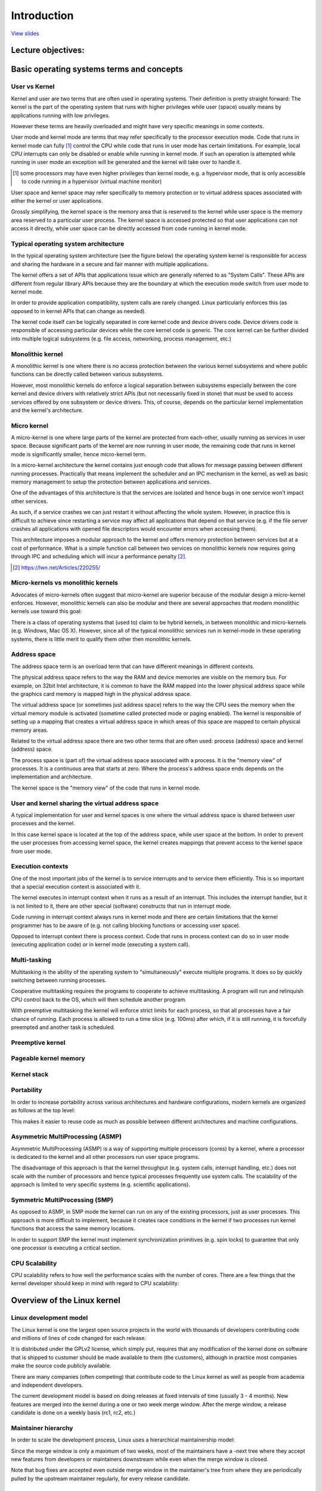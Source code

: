 ============
Introduction
============

`View slides <intro-slides.html>`_

.. slideconf::
   :autoslides: False
   :theme: single-level

Lecture objectives:
===================

.. slide:: Introduction
   :inline-contents: True
   :level: 2

   * Basic operating systems terms and concepts

   * Overview of the Linux kernel


Basic operating systems terms and concepts
==========================================

User vs Kernel
--------------

.. slide:: User vs Kernel
   :level: 2

   * Execution modes

     * Kernel mode

     * User mode

   * Memory protection

     * Kernel-space

     * User-space


Kernel and user are two terms that are often used in operating
systems. Their definition is pretty straight forward: The kernel is
the part of the operating system that runs with higher privileges
while user (space) usually means by applications running with low
privileges.

However these terms are heavily overloaded and might have very
specific meanings in some contexts.

User mode and kernel mode are terms that may refer specifically to the
processor execution mode. Code that runs in kernel mode can fully
[#hypervisor]_ control the CPU while code that runs in user mode has
certain limitations. For example, local CPU interrupts can only be
disabled or enable while running in kernel mode. If such an operation
is attempted while running in user mode an exception will be generated
and the kernel will take over to handle it.

.. [#hypervisor] some processors may have even higher privileges than
                 kernel mode, e.g. a hypervisor mode, that is only
                 accessible to code running in a hypervisor (virtual
                 machine monitor)

User space and kernel space may refer specifically to memory
protection or to virtual address spaces associated with either the
kernel or user applications.

Grossly simplifying, the kernel space is the memory area that is
reserved to the kernel while user space is the memory area reserved to
a particular user process. The kernel space is accessed protected so
that user applications can not access it directly, while user space
can be directly accessed from code running in kernel mode.


Typical operating system architecture
-------------------------------------

In the typical operating system architecture (see the figure below)
the operating system kernel is responsible for access and sharing the
hardware in a secure and fair manner with multiple applications.

.. slide:: Typical operating system architecture
   :level: 2
   :inline-contents: True

   .. ditaa::

      +---------------+  +--------------+      +---------------+  -\
      | Application 1 |  | Application2 | ...  | Application n |   |
      +---------------+  +--------------+      +---------------+   |> User space
              |                 |                      |           |
              v                 v                      v          -/
      +--------------------------------------------------------+  -\
      |                 System Call Interface                  |   |
      +--------------------------------------------------------+   |
              |                 |                      |           |
              v                 v                      v           |> Kernel space
      +--------------------------------------------------------+   |
      |                       Kernel                           |   |
      +--------------------------------------------------------+   |
      |                   Device drivers                       |   |
      +--------------------------------------------------------+  -/
              |                 |                      |          -\
              v                 v                      v           |> Hardware
                                                                  -/



The kernel offers a set of APIs that applications issue which are
generally referred to as "System Calls". These APIs are different from
regular library APIs because they are the boundary at which the
execution mode switch from user mode to kernel mode.

In order to provide application compatibility, system calls are rarely
changed. Linux particularly enforces this (as opposed to in kernel
APIs that can change as needed).

The kernel code itself can be logically separated in core kernel
code and device drivers code. Device drivers code is responsible of
accessing particular devices while the core kernel code is
generic. The core kernel can be further divided into multiple logical
subsystems (e.g. file access, networking, process management, etc.)


Monolithic kernel
-----------------

A monolithic kernel is one where there is no access protection between
the various kernel subsystems and where public functions can be
directly called between various subsystems.


.. slide:: Monolithic kernel
   :level: 2
   :inline-contents: True

   .. ditaa::

      +-----+          +-----+          +-----+
      | App |          | App |          | App |
      +-----+          +-----+          +-----+
         |                |                |                 User
      =--|-------=--------|--------=-------|-------------------=-
         |                |                |               Kernel
         v                v                v
      +--------------------------------------------------------+
      |                 System Call Interface                  |
      +--------------------------------------------------------+
                |                                    |
                v                                    v
             +-----+                              +-----+
             |     |<---------------------------->|     |    Kernel
             |     |<---+                +------->|     |  functions
             +--+--+    |                |        +-----+
                |       |                |           ^
                |       |     +-----+    |           |
                |+------+---->|     |<---+           |
                ||      |     +-----+                |
                ||      |                            |
                vv      |                            v
             +--++-+    |                         +-----+
             |     |    +------------------------>|     |  Device
             |     |<---------------------------->|     |  Drivers
             +--+--+                              +--+--+
                |                                    |
                v                                    v
      +--------------------------------------------------------+
      |                         Hardware                       |
      +--------------------------------------------------------+


However, most monolithic kernels do enforce a logical separation
between subsystems especially between the core kernel and device
drivers with relatively strict APIs (but not necessarily fixed in
stone) that must be used to access services offered by one subsystem
or device drivers. This, of course, depends on the particular kernel
implementation and the kernel's architecture.


Micro kernel
------------

A micro-kernel is one where large parts of the kernel are protected
from each-other, usually running as services in user space. Because
significant parts of the kernel are now running in user mode, the
remaining code that runs in kernel mode is significantly smaller, hence
micro-kernel term.

.. slide:: Micro-kernel
   :level: 2
   :inline-contents: True

   .. ditaa::

        +-----+   +--------+  +---------+ +---------+
        | App |   | File   |  | Network | | Display |<--+
        |     |   | Server |  | Server  | | Server  |-+ |
        +-----+   +--------+  +---------+ +---------+ | |
         | ^                                          | |     User
        -|-|----------------------------------------=-|-|-------=-
         | |                                          | |   Kernel
         | |                                          | |
         | |                                          | |
         | |                                          | |
         | | Reply  +----------------------------+    | |
         | +--------|                            |----+ |
         +--------->|        Micro kernel        |------+
          Request   |  (IPC, Memory, Scheduler)  |
                    |                            |
                    +----------------------------+
                                 |
                                 v
        +--------------------------------------------------------+
        |                         Hardware                       |
        +--------------------------------------------------------+


In a micro-kernel architecture the kernel contains just enough code
that allows for message passing between different running
processes. Practically that means implement the scheduler and an IPC
mechanism in the kernel, as well as basic memory management to setup
the protection between applications and services.

One of the advantages of this architecture is that the services are
isolated and hence bugs in one service won't impact other services.

As such, if a service crashes we can just restart it without affecting
the whole system. However, in practice this is difficult to achieve
since restarting a service may affect all applications that depend on
that service (e.g. if the file server crashes all applications with
opened file descriptors would encounter errors when accessing them).

This architecture imposes a modular approach to the kernel and offers
memory protection between services but at a cost of performance. What
is a simple function call between two services on monolithic kernels
now requires going through IPC and scheduling which will incur a
performance penalty [#minix-vs-linux]_.

.. [#minix-vs-linux] https://lwn.net/Articles/220255/


Micro-kernels vs monolithic kernels
-----------------------------------

Advocates of micro-kernels often suggest that micro-kernel are
superior because of the modular design a micro-kernel
enforces. However, monolithic kernels can also be modular and there
are several approaches that modern monolithic kernels use toward this
goal:

.. slide:: Monolithic kernels *can* be modular
   :level: 2
   :inline-contents: True

   * Components can enabled or disabled at compile time

   * Support of loadable kernel modules (at runtime)

   * Organize the kernel in logical, independent subsystems

   * Strict interfaces but with low performance overhead: macros,
     inline functions, function pointers


There is a class of operating systems that (used to) claim to be
hybrid kernels, in between monolithic and micro-kernels (e.g. Windows,
Mac OS X). However, since all of the typical monolithic services run
in kernel-mode in these operating systems, there is little merit to
qualify them other then monolithic kernels.

.. slide:: "Hybrid" kernels
   :level: 2
   :inline-contents: True

   Many operating systems and kernel experts have dismissed the label
   as meaningless, and just marketing. Linus Torvalds said of this
   issue:

   "As to the whole 'hybrid kernel' thing - it's just marketing. It's
   'oh, those microkernels had good PR, how can we try to get good PR
   for our working kernel? Oh, I know, let's use a cool name and try
   to imply that it has all the PR advantages that that other system
   has'."


Address space
-------------

.. slide:: Address space
   :level: 2

   * Physical address space

     * RAM and peripheral memory

   * Virtual address space

     * How the CPU sees the memory (when in protected / paging mode)

     * Process address space

     * Kernel address space


The address space term is an overload term that can have different
meanings in different contexts.

The physical address space refers to the way the RAM and device
memories are visible on the memory bus. For example, on 32bit Intel
architecture, it is common to have the RAM mapped into the lower
physical address space while the graphics card memory is mapped high
in the physical address space.

The virtual address space (or sometimes just address space) refers to
the way the CPU sees the memory when the virtual memory module is
activated (sometime called protected mode or paging enabled). The
kernel is responsible of setting up a mapping that creates a virtual
address space in which areas of this space are mapped to certain
physical memory areas.

Related to the virtual address space there are two other terms that
are often used: process (address) space and kernel (address) space.

The process space is (part of) the virtual address space associated
with a process. It is the "memory view" of processes. It is a
continuous area that starts at zero. Where the process's address space
ends depends on the implementation and architecture.

The kernel space is the "memory view" of the code that runs in kernel
mode.


User and kernel sharing the virtual address space
-------------------------------------------------

A typical implementation for user and kernel spaces is one where the
virtual address space is shared between user processes and the kernel.

In this case kernel space is located at the top of the address space,
while user space at the bottom. In order to prevent the user processes
from accessing kernel space, the kernel creates mappings that prevent
access to the kernel space from user mode.

.. slide:: User and kernel sharing the virtual address space
   :level: 2
   :inline-contents: True

   .. ditaa::

                  +-------------------+  ^
      0xFFFFFFFF  |                   |  |
                  |                   |  | Kernel space
                  |                   |  |
                  +-------------------+  v
      0xC0000000  |                   |  ^
                  |                   |  | User space
                  |                   |  |
                  |                   |  |
                  |                   |  |
                  |                   |  |
                  |                   |  |
                  |                   |  |
                  |                   |  |
      0x00000000  +-------------------+  v

            32bit Virtual Address Space

Execution contexts
------------------

.. slide:: Execution contexts
   :level: 2

   * Process context

     * Code that runs in user mode, part of a process

     * Code that runs in kernel mode, as a result of a system call
       issued by a process

   * Interrupt context

     * Code that runs as a result of an interrupt

     * Always runs in kernel mode


One of the most important jobs of the kernel is to service interrupts
and to service them efficiently. This is so important that a special
execution context is associated with it.

The kernel executes in interrupt context when it runs as a result of
an interrupt. This includes the interrupt handler, but it is not
limited to it, there are other special (software) constructs that run
in interrupt mode.

Code running in interrupt context always runs in kernel mode and there
are certain limitations that the kernel programmer has to be aware of
(e.g. not calling blocking functions or accessing user space).

Opposed to interrupt context there is process context. Code that runs
in process context can do so in user mode (executing application code)
or in kernel mode (executing a system call).


Multi-tasking
-------------

.. slide:: Multi-tasking
   :level: 2

   * An OS that supports the "simultaneous" execution of multiple processes

   * Implemented by fast switching between running processes to allow
     the user to interact with each program

   * Implementation:

     * Cooperative

     * Preemptive

Multitasking is the ability of the operating system to
"simultaneously" execute multiple programs. It does so by quickly
switching between running processes.

Cooperative multitasking requires the programs to cooperate to achieve
multitasking. A program will run and relinquish CPU control back
to the OS, which will then schedule another program.

With preemptive multitasking the kernel will enforce strict limits for
each process, so that all processes have a fair chance of
running. Each process is allowed to run a time slice (e.g. 100ms)
after which, if it is still running, it is forcefully preempted and
another task is scheduled.

Preemptive kernel
-----------------

.. slide:: Preemptive kernel
   :level: 2
   :inline-contents: True

   Preemptive multitasking and preemptive kernels are different terms.

   A kernel is preemptive if a process can be preempted while running
   in kernel mode.

   However, note that non-preemptive kernels may support preemptive
   multitasking.


Pageable kernel memory
----------------------

.. slide:: Pageable kernel memory
   :level: 2
   :inline-contents: True

   A kernel supports pageable kernel memory if parts of kernel memory
   (code, data, stack or dynamically allocated memory) can be swapped
   to disk.

Kernel stack
------------

.. slide:: Kernel stack
   :level: 2
   :inline-contents: True

   Each process has a kernel stack that is used to maintain the
   function call chain and local variables state while it is executing
   in kernel mode, as a result of a system call.

   The kernel stack is small (4KB - 12 KB) so the kernel developer has
   to avoid allocating large structures on stack or recursive calls
   that are not properly bounded.

Portability
-----------

In order to increase portability across various architectures and
hardware configurations, modern kernels are organized as follows at the
top level:

.. slide:: Portability
   :level: 2
   :inline-contents: True

   * Architecture and machine specific code (C & ASM)

   * Independent architecture code (C):

     * kernel core (further split in multiple subsystems)

     * device drivers

This makes it easier to reuse code as much as possible between
different architectures and machine configurations.


Asymmetric MultiProcessing (ASMP)
---------------------------------

Asymmetric MultiProcessing (ASMP) is a way of supporting multiple
processors (cores) by a kernel, where a processor is dedicated to the
kernel and all other processors run user space programs.

The disadvantage of this approach is that the kernel throughput
(e.g. system calls, interrupt handling, etc.) does not scale with the
number of processors and hence typical processes frequently use system
calls. The scalability of the approach is limited to very specific
systems (e.g. scientific applications).


.. slide:: Asymmetric MultiProcessing (ASMP)
   :level: 2
   :inline-contents: True

   .. ditaa::

                                  +-----------+
                                  |           |
              +------------------>|  Memory   |<-----------------+
              |                   |           |                  |
              |                   +-----------+                  |
              |                         ^                        |
              |                         |                        |
              v                         v                        v
      +--------------+          +---------------+         +---------------+
      |              |          |               |         |               |
      | Processor A  |          |  Processor B  |         |  Processor C  |
      |              |          |               |         |               |
      |              |          | +-----------+ |         | +-----------+ |
      |              |          | | Process 1 | |         | | Process 1 | |
      |              |          | +-----------+ |         | +-----------+ |
      |              |          |               |         |               |
      | +----------+ |          | +-----------+ |         | +-----------+ |
      | |  kernel  | |          | | Process 2 | |         | | Process 2 | |
      | +----------+ |          | +-----------+ |         | +-----------+ |
      |              |          |               |         |               |
      |              |          | +-----------+ |         | +-----------+ |
      |              |          | | Process 3 | |         | | Process 3 | |
      |              |          | +-----------+ |         | +-----------+ |
      +--------------+          +---------------+         +---------------+


Symmetric MultiProcessing (SMP)
-------------------------------

As opposed to ASMP, in SMP mode the kernel can run on any of the
existing processors, just as user processes. This approach is more
difficult to implement, because it creates race conditions in the
kernel if two processes run kernel functions that access the same
memory locations.

In order to support SMP the kernel must implement synchronization
primitives (e.g. spin locks) to guarantee that only one processor is
executing a critical section.

.. slide:: Symmetric MultiProcessing (SMP)
   :level: 2
   :inline-contents: True

   .. ditaa::

                                   +-----------+
                                   |           |
              +------------------->|  Memory   |<------------------+
              |                    |           |                   |
              |                    +-----------+                   |
              |                          ^                         |
              |                          |                         |
              v                          v                         v
      +---------------+          +---------------+         +---------------+
      |               |          |               |         |               |
      |  Processor A  |          |  Processor B  |         |  Processor C  |
      |               |          |               |         |               |
      | +-----------+ |          | +-----------+ |         | +-----------+ |
      | | Process 1 | |          | | Process 1 | |         | | Process 1 | |
      | +-----------+ |          | +-----------+ |         | +-----------+ |
      |               |          |               |         |               |
      | +-----------+ |          | +-----------+ |         | +-----------+ |
      | | Process 2 | |          | | Process 2 | |         | | Process 2 | |
      | +-----------+ |          | +-----------+ |         | +-----------+ |
      |               |          |               |         |               |
      | +-----------+ |          | +-----------+ |         | +-----------+ |
      | |   kernel  | |          | |   kernel  | |         | |   kernel  | |
      | +-----------+ |          | +-----------+ |         | +-----------+ |
      +---------------+          +---------------+         +---------------+


CPU Scalability
---------------

CPU scalability refers to how well the performance scales with
the number of cores. There are a few things that the kernel developer
should keep in mind with regard to CPU scalability:

.. slide:: CPU Scalability
   :level: 2
   :inline-contents: True

   * Use lock free algorithms when possible

   * Use fine grained locking for high contention areas

   * Pay attention to algorithm complexity


Overview of the Linux kernel
============================


Linux development model
-----------------------

.. slide:: Linux development model
   :level: 2

   * Open source, GPLv2 License

   * Contributors: companies, academia and independent developers

   * Development cycle: 3 – 4 months which consists of a 1 - 2 week
     merge window followed by bug fixing

   * Features are only allowed in the merge window

   * After the merge window a release candidate is done on a weekly
     basis (rc1, rc2, etc.)

The Linux kernel is one the largest open source projects in the world
with thousands of developers contributing code and millions of lines of
code changed for each release.

It is distributed under the GPLv2 license, which simply put,
requires that any modification of the kernel done on software that is
shipped to customer should be made available to them (the customers),
although in practice most companies make the source code publicly
available.

There are many companies (often competing) that contribute code to the
Linux kernel as well as people from academia and independent
developers.

The current development model is based on doing releases at fixed
intervals of time (usually 3 - 4 months). New features are merged into
the kernel during a one or two week merge window. After the merge
window, a release candidate is done on a weekly basis (rc1, rc2, etc.)


Maintainer hierarchy
--------------------

In order to scale the development process, Linux uses a hierarchical
maintainership model:

.. slide:: Maintainer hierarchy
   :level: 2
   :inline-contents: True

   * Linus Torvalds is the maintainer of the Linux kernel and merges pull
     requests from subsystem maintainers

   * Each subsystem has one or more maintainers that accept patches or
     pull requests from developers or device driver maintainers

   * Each maintainer has its own git tree, e.g.:

     * Linux Torvalds: git://git.kernel.org/pub/scm/linux/kernel/git/torvalds/linux-2.6.git

     * David Miller (networking): git://git.kernel.org/pub/scm/linux/kernel/git/davem/net.git/

   * Each subsystem may maintain a -next tree where developers can submit
     patches for the next merge window

Since the merge window is only a maximum of two weeks, most of the
maintainers have a -next tree where they accept new features from
developers or maintainers downstream while even when the merge window
is closed.

Note that bug fixes are accepted even outside merge window in the
maintainer's tree from where they are periodically pulled by the
upstream maintainer regularly, for every release candidate.



Linux source code layout
-------------------------

.. slide:: Linux source code layout
   :level: 2
   :inline-contents: True

   .. ditaa::

      +-------+
      | linux |
      +-+-----+
        |
        +------+--------+---------+---------+--------------+--------------+
        |      |        |         |         |              |              |
        |      v        v         v         v              v              v
        |  +------+ +-------+ +-------+ +--------+ +---------------+ +---------+
        |  | arch | | block | | certs | | crypto | | Documentation | | drivers |
        |  +------+ +-------+ +-------+ +--------+ +---------------+ +---------+
        |
        +-------+----------+--------+---------+--------+--------+---------+
        |       |          |        |         |        |        |         |
        |       v          v        v         v        v        v         v
        |  +----------+ +----+ +---------+ +------+ +-----+ +--------+ +-----+
        |  | firmware | | fs | | include | | init | | ipc | | kernel | | lib |
        |  +----------+ +----+ +---------+ +------+ +-----+ +--------+ +-----+
        |
        +-----+------+---------+------------+------------+------------+
        |     |      |         |            |            |            |
        |     v      v         v            v            v            v
        |  +----+ +-----+ +---------+ +---------+  +----------+ +-------+
        |  | mm | | net | | samples | | scripts |  | security | | sound |
        |  +----+ +-----+ +---------+ +---------+  +----------+ +-------+
        |
        +------+--------+--------+
               |        |        |
               v        v        v
           +-------+ +-----+ +------+
           | tools | | usr | | virt |
           +-------+ +-----+ +------+


These are the top level of the Linux source code folders:

* arch - contains architecture specific code; each architecture is
  implemented in a specific sub-folder (e.g. arm, arm64, x86)

* block - contains the block subsystem code that deals with reading
  and writing data from block devices: creating block I/O requests,
  scheduling them (there are several I/O schedulers available),
  merging requests, and passing them down through the I/O stack to the
  block device drivers

* certs - implements support for signature checking using certificates

* crypto - software implementation of various cryptography algorithms
  as well as a framework that allows offloading such algorithms in
  hardware

* Documentation - documentation for various subsystems, Linux kernel
  command line options, description for sysfs files and format, device
  tree bindings (supported device tree nodes and format)

* drivers - driver for various devices as well as the Linux driver
  model implementation (an abstraction that describes drivers, devices
  buses and the way they are connected)

* firmware - binary or hex firmware files that are used by various
  device drivers

* fs - home of the Virtual Filesystem Switch (generic filesystem code)
  and of various filesystem drivers

* include - header files

* init - the generic (as opposed to architecture specific)
  initialization code that runs during boot

* ipc - implementation for various Inter Process Communication system
  calls such as message queue, semaphores, shared memory

* kernel - process management code (including support for kernel
  thread, workqueues), scheduler, tracing, time management, generic
  irq code, locking

* lib - various generic functions such as sorting, checksums,
  compression and decompression, bitmap manipulation, etc.

* mm - memory management code, for both physical and virtual memory,
  including the page,  SL*B and CMA allocators, swapping, virtual memory
  mapping, process address space manipulation, etc.

* net - implementation for various network stacks including IPv4 and
  IPv6; BSD socket implementation, routing, filtering, packet
  scheduling, bridging, etc.

* samples - various driver samples

* scripts - parts the build system, scripts used for building modules,
  kconfig the Linux kernel configurator, as well as various other
  scripts (e.g. checkpatch.pl that checks if a patch is conform with
  the Linux kernel coding style)

* security - home of the Linux Security Module framework that allows
  extending the default (Unix) security model as well as
  implementation for multiple such extensions such as SELinux, smack,
  apparmor, tomoyo, etc.

* sound - home of ALSA (Advanced Linux Sound System) as well as the
  old Linux sound framework (OSS)

* tools - various user space tools for testing or interacting with
  Linux kernel subsystems

* usr - support for embedding an initrd file in the kernel image

* virt - home of the KVM (Kernel Virtual Machine) hypervisor


Linux kernel architecture
-------------------------

.. slide:: Linux kernel architecture
   :level: 2
   :inline-contents: True

   .. ditaa::
      :height: 100%

      +---------------+  +--------------+      +---------------+
      | Application 1 |  | Application2 | ...  | Application n |
      +---------------+  +--------------+      +---------------+
              |                 |                      |
              v                 v                      v
      +--------------------------------------------------------+
      |                       Kernel                           |
      |                                                        |
      |   +----------------------+     +-------------------+   |
      |   |  Process Management  |     | Memory Management |   |
      |   +----------------------+     +-------------------+   |
      |                                                        |
      |   +------------+    +------------+    +------------+   |
      |   | Block I/O  |    |    VFS     |    | Networking |   |
      |   +------------+    +------------+    +------------+   |
      |                                                        |
      |   +------------+    +------------+    +------------+   |
      |   |    IPC     |    |  Security  |    |   Crypto   |   |
      |   +------------+    +------------+    +------------+   |
      |                                                        |
      |   +------------+    +------------+    +------------+   |
      |   |    DRM     |    |    ALSA    |    |    USB     |   |
      |   +------------+    +------------+    +------------+   |
      |                        ...                             |
      +--------------------------------------+-----------------+
      |           Device drivers             |     arch        |
      |                                      |                 |
      | +----+ +-----+ +--------+ +----+     |  +----------+   |
      | |char| |block| |ethernet| |wifi|     |  | machine 1|   |
      | +----+ +-----+ +--------+ +----+     |  +----------+   |
      | +----------+ +-----+ +----+ +---+    |  +----------+   |
      | |filesystem| |input| |iio | |usb|    |  | machine 2|   |
      | +----------+ +-----+ +----+ +---+    |  +----------+   |
      | +-----------+ +----------+  +---+    |                 |
      | |framebuffer| | platform |  |drm|    |     ...         |
      | +-----------+ +----------+  +---+    |                 |
      +-------------------------+----+-------+-----------------+
              |                 |                      |
              v                 v                      v

      +--------------------------------------------------------+
      |                         Hardware                       |
      +--------------------------------------------------------+


arch
....

.. slide:: arch
   :level: 2
   :inline-contents: True

   * Architecture specific code

   * May be further sub-divided in machine specific code

   * Interfacing with the boot loader and architecture specific
     initialization

   * Access to various hardware bits that are architecture or machine
     specific such as interrupt controller, SMP controllers, BUS
     controllers, exceptions and interrupt setup, virtual memory handling

   * Architecture optimized functions (e.g. memcpy, string operations,
     etc.)

This part of the Linux kernel contains architecture specific code and
may be further sub-divided in machine specific code for certain
architectures (e.g. arm).

"Linux was first developed for 32-bit x86-based PCs (386 or
higher). These days it also runs on (at least) the Compaq Alpha AXP,
Sun SPARC and UltraSPARC, Motorola 68000, PowerPC, PowerPC64, ARM,
Hitachi SuperH, IBM S/390, MIPS, HP PA-RISC, Intel IA-64, DEC VAX, AMD
x86-64 and CRIS architectures.”

It implements access to various hardware bits that are architecture or
machine specific such as interrupt controller, SMP controllers, BUS
controllers, exceptions and interrupt setup, virtual memory handling.

It also implements architecture optimized functions (e.g. memcpy,
string operations, etc.)


Device drivers
..............

.. slide:: Device drivers
   :level: 2

   * Unified device model

   * Each subsystem has its own specific driver interfaces

   * Many device driver types (TTY, serial, SCSI, fileystem, ethernet,
     USB, framebuffer, input, sound, etc.)

The Linux kernel uses a unified device model whose purpose is to
maintain internal data structures that reflect the state and structure
of the system. Such information includes what devices are present,
what is their status, what bus they are attached to, to what driver
they are attached, etc. This information is essential for implementing
system wide power management, as well as device discovery and dynamic
device removal.

Each subsystem has its own specific driver interface that is tailored
to the devices it represents in order to make it easier to write
correct drivers and to reduce code duplication.

Linux supports one of the most diverse set of device drivers type,
some examples are: TTY, serial, SCSI, fileystem, ethernet, USB,
framebuffer, input, sound, etc.


Process management
..................

.. slide:: Process management
   :level: 2

   * Unix basic process management and POSIX threads support

   * Processes and threads are abstracted as tasks

   * Operating system level virtualization

     * Namespaces

     * Control groups

Linux implements the standard Unix process management APIs such as
fork(), exec(), wait(), as well as standard POSIX threads.

However, Linux processes and threads are implemented particularly
different than other kernels. There are no internal structures
implementing processes or threads, instead there is a :c:type:`struct
task_struct` that describe an abstract scheduling unit called task.

A task has pointers to resources, such as address space, file
descriptors, IPC ids, etc. The resource pointers for tasks that are
part of the same process point to the same resources, while resources
of tasks of different processes will point to different resources.

This peculiarity, together with the `clone()` and `unshare()` system
call allows for implementing new features such as namespaces.

Namespaces are used together with control groups (cgroup) to implement
operating system virtualization in Linux.

cgroup is a mechanism to organize processes hierarchically and
distribute system resources along the hierarchy in a controlled and
configurable manner.


Memory management
.................

Linux memory management is a complex subsystem that deals with:

.. slide:: Memory management
   :level: 2
   :inline-contents: True

   * Management of the physical memory: allocating and freeing memory

   * Management of the virtual memory: paging, swapping, demand
     paging, copy on write

   * User services: user address space management (e.g. mmap(), brk(),
     shared memory)

   * Kernel services: SL*B allocators, vmalloc



Block I/O management
....................

The Linux Block I/O subsystem deals with reading and writing data from
or to block devices: creating block I/O requests, transforming block I/O
requests (e.g. for software RAID or LVM), merging and sorting the
requests and scheduling them via various I/O schedulers to the block
device drivers.

.. slide:: Block I/O management
   :level: 2
   :inline-contents: True

   .. ditaa::
      :height: 100%

      +---------------------------------+
      |    Virtual Filesystem Switch    |
      +---------------------------------+
                     ^
                     |
                     v
      +---------------------------------+
      |         Device Mapper           |
      +---------------------------------+
                     ^
                     |
                     v
      +---------------------------------+
      |       Generic Block Layer       |
      +---------------------------------+
                     ^
                     |
                     v
      +--------------------------------+
      |          I/O scheduler         |
      +--------------------------------+
             ^                ^
             |                |
             v                v
      +--------------+  +--------------+
      | Block device |  | Block device |
      |    driver    |  |    driver    |
      +--------------+  +--------------+


Virtual Filesystem Switch
.........................

The Linux Virtual Filesystem Switch implements common / generic
filesystem code to reduce duplication in filesystem drivers. It
introduces certain filesystem abstractions such as:

* inode - describes the file on disk (attributes, location of data
  blocks on disk)

* dentry - links an inode to a name

* file - describes the properties of an opened file (e.g. file
  pointer)

* superblock - describes the properties of a formatted filesystem
  (e.g. number of blocks, block size, location of root directory on
  disk, encryption, etc.)

.. slide:: Virtual Filesystem Switch
   :level: 2
   :inline-contents: True

   .. ditaa::
      :height: 100%


             ^                    ^                    ^
             | stat               | open               | read
             v                    v                    v
      +------------------------------------------------------------+
      |                   Virtual Filesystem Switch                |
      |                                                            |
      |                                                            |
      |    /-------\           /--------\           /--------\     |
      |    | inode |<----------+ dentry |<----------+  FILE  |     |
      |    \---+---/           \----+---/           \---+----/     |
      |        |                    |                   |          |
      |        |                    |                   |          |
      |        v                    v                   v          |
      |    +-------+           +--------+           +-------+      |
      |    | inode |           | dentry |           | page  |      |
      |    | cache |           | cache  |           | cache |      |
      |    +-------+           +--------+           +-------+      |
      |                                                            |
      +------------------------------------------------------------+
                   ^                                  ^
                   |                                  |
                   v                                  v
            +-------------+                    +-------------+
            | Filesystem  |                    | Filesystem  |
            |   driver    |                    |   driver    |
            +-------------+                    +-------------+


The Linux VFS also implements a complex caching mechanism which
includes the following:

* the inode cache - caches the file attributes and internal file
  metadata

* the dentry cache - caches the directory hierarchy of a filesystem

* the page cache - caches file data blocks in memory



Networking stack
................

.. slide:: Networking stack
   :level: 2
   :inline-contents: True

   .. ditaa::
      :height: 100%

      +---------------------------+
      | Berkeley Socket Interface |
      +---------------------------+

      +---------------------------+
      |      Transport layer      |
      +-------------+-------------+
      |      TCP    |     UDP     |
      +-------------+-------------+

      +---------------------------+
      |      Network layer        |
      +-----+---------+-----------+
      | IP  | Routing | NetFilter |
      +-----+---------+-----------+

      +---------------------------+
      |     Data link layer       |
      +-------+-------+-----------+
      |  ETH  |  ARP  | BRIDGING  |
      +-------+-------+-----------+

      +---------------------------+
      |    Queuing discipline     |
      +---------------------------+

      +---------------------------+
      | Network device drivers    |
      +---------------------------+

Linux Security Modules
......................

.. slide:: Linux Security Modules
   :level: 2
   :inline-contents: True

   * Hooks to extend the default Linux security model

   * Used by several Linux security extensions:

     * Security Enhancened Linux

     * AppArmor

     * Tomoyo

     * Smack
